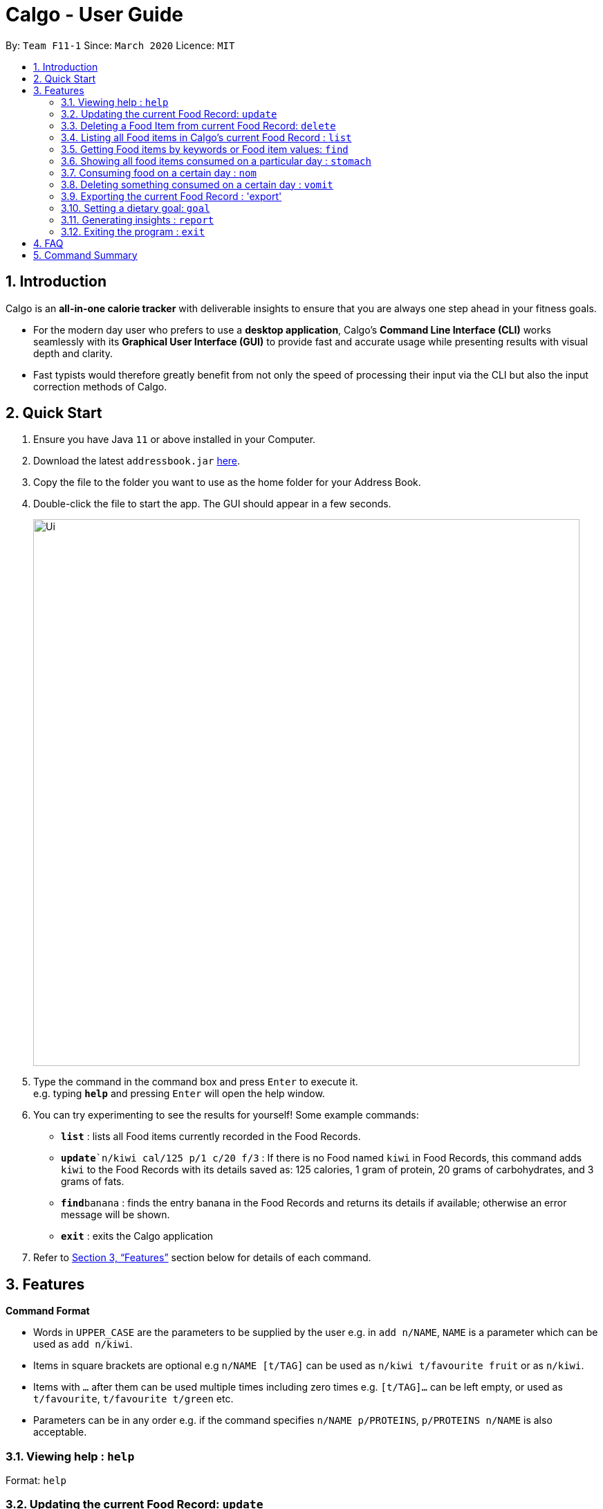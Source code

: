 = Calgo - User Guide
:site-section: UserGuide
:toc:
:toc-title:
:toc-placement: preamble
:sectnums:
:imagesDir: images
:stylesDir: stylesheets
:xrefstyle: full
:experimental:
ifdef::env-github[]
:tip-caption: :bulb:
:note-caption: :information_source:
endif::[]
:repoURL: https://github.com/AY1920S2-CS2103T-F11-1/main

By: `Team F11-1`      Since: `March 2020`      Licence: `MIT`

== Introduction

Calgo is an *all-in-one calorie tracker* with deliverable insights to ensure that you are always one step ahead in your fitness goals.

* For the modern day user who prefers to use a *desktop application*, Calgo's *Command Line Interface (CLI)* works seamlessly with its *Graphical User Interface (GUI)* to provide fast and accurate usage while presenting results with visual depth and clarity.
* Fast typists would therefore greatly benefit from not only the speed of processing their input via the CLI but also the input correction methods of Calgo.

== Quick Start

.  Ensure you have Java `11` or above installed in your Computer.
.  Download the latest `addressbook.jar` link:{repoURL}/releases[here].
.  Copy the file to the folder you want to use as the home folder for your Address Book.
.  Double-click the file to start the app. The GUI should appear in a few seconds.
+
image::Ui.png[width="790"]
+
.  Type the command in the command box and press kbd:[Enter] to execute it. +
e.g. typing *`help`* and pressing kbd:[Enter] will open the help window.
.  You can try experimenting to see the results for yourself! Some example commands:

* *`list`* : lists all Food items currently recorded in the Food Records.
* **`update**`n/kiwi cal/125 p/1 c/20 f/3` : If there is no Food named `kiwi` in Food Records, this command adds `kiwi` to the Food Records with its details saved as: 125 calories, 1 gram of protein, 20 grams of carbohydrates, and 3 grams of fats.
* **`find`**`banana` : finds the entry banana in the Food Records and returns its details if available; otherwise an error message will be shown.
* *`exit`* : exits the Calgo application

.  Refer to <<Features>> section below for details of each command.

[[Features]]
== Features

====
*Command Format*

* Words in `UPPER_CASE` are the parameters to be supplied by the user e.g. in `add n/NAME`, `NAME` is a parameter which can be used as `add n/kiwi`.
* Items in square brackets are optional e.g `n/NAME [t/TAG]` can be used as `n/kiwi t/favourite fruit` or as `n/kiwi`.
* Items with `…`​ after them can be used multiple times including zero times e.g. `[t/TAG]...` can be left empty, or used as `t/favourite`, `t/favourite t/green` etc.
* Parameters can be in any order e.g. if the command specifies `n/NAME p/PROTEINS`, `p/PROTEINS n/NAME` is also acceptable.
====

=== Viewing help : `help`

Format: `help`

=== Updating the current Food Record: `update`

Updates a Food Item in the Food Record

****
* If Food Item is not present in the Food Record, this will create a new Food Item with all the nutritional details specified
* If Food Item is already present in the Food Record, this will override that Food Item with the nutritional details specified by user
****

Format: `update n/FOOD_NAME cal/CALORIES [p/PROTEINS] [c/CARBS] [f/FATS]`

Examples:

* `update n/pizza cal/200 p/10 c/200` +
This command adds a new food item, pizza into the user’s food presets with nutritional details of 200 calories, 10g of protein, 200g of carbohydrates.
* `update n/pizza c/100 p/10 c/100 f/30` +
As pizza is already in the user’s food preset, this command overrides the nutritional details of pizza with 200 calories, 10g of protein, 200g of carbohydrates and 20g of fats


[TIP]
You can leave any of the proteins, carbohydrates or fats value of a food item blank when updating a Food Item into the Food Record.

=== Deleting a Food Item from current Food Record: `delete`
Deletes the specified Food Item from the Food Record

Format: `delete n/FOOD_NAME`

Example:

* `delete n/pizza` +
Deletes pizza from the Food Record


=== Listing all Food items in Calgo's current Food Record : `list`

Shows a list of all Food items in the Food Records, with their respective nutritional values of Calories, Proteins, Carbohydrates, and Fats. +
Format: `list`

=== Getting Food items by keywords or Food item values: `find`

Finds all Food items whose names contain any of the keyword(s), even as an incompletely-spelled word (e.g. by mistake). +
Format: `find KEYWORD [MORE_KEYWORDS]`

* Alternatively, Food items can also be found by entering a specific value of its attributes, i.e. Calories, Proteins, Carbohydrates, or Fats. +
Format: `find [cal/CALORIES] [p/PROTEINS] [c/CARBS] [f/FATS]`

* Otherwise, an error message will be shown.

****
* The search is case insensitive. e.g `Kiwi` will match `kiwi`
* The order of the keywords does not matter. e.g. `Grilled Cheeseburger` will match `Cheeseburger Grilled`
* Incompletely-spelled words will be matched to all Food items containing the incompletely-spelled word. e.g. `Kiw` will match `Kiwi`
* Food items matching at least one keyword (even if it is spelt incomplete) will be returned (i.e. `OR` search). e.g. `Ki Juice` results can include `Kiwi Ice Cream`, `Orange Juice`, `Kiki Brand Lemonade`
* Finding by specific Food attribute values would filter out all matching Food items satisfying the criteria. e.g. `cal/90 c/10` results can include `KG Biscuit`, `Apple Slices` which have 90 calories and 10 grams of carbohydrates.
****

Examples:

* `find kiwi` +
Returns `kiwi` and `kiwi juice`
* `find `cal/100 p/25` +
Returns `chocolate protein powder shake` and `ON protein milkshake` which have 100 calories and 25 grams of protein
* `find` +
Returns an error message

=== Showing all food items consumed on a particular day : `stomach`

Displays a list of food items along side how many portions have been consumed on that day.
For a more detailed statistical report with nutritional values of food consumed, see `report` command.

Format: `stomach [d/DATE]`

****
* If a date is not provided, Calgo will take it that the user wishes to see food consumed today.
* `d/` prefix will still have to be present, but the user can choose not to provide any values.
* Date follows yyyy-mm-dd format.
****

Examples:

* `stomach d/2020-03-04`
Displays a list of food user has consumed on 2020-03-04.

* `stomach d/` +
Displays a list of food user has consumed today.

=== Consuming food on a certain day : `nom`

Adds a food item into the log which keeps track of what the user has eaten on that day.

Format: `nom [n/FOOD_NAME] [d/DATE] [portion/PORTION]`

****
* If a date is not provided, Calgo will take it that the user ate the food today.
* `d/` prefix will still have to be present, but the user can choose not to provide any values.
* Date follows yyyy-mm-dd format.
* User can check how much nutritional content each type of food content by checking the existing list of food.
* Ad-hoc consumption of food coming to you in v1.3 for flexibility should user be lazy to create a food items +
which differs from existing ones/rarely eats. Also marked as ad-hoc since it does not exists in food record in case user
have other plans in the future..
* In v1.3, food items tagged with mood values will be displayed separately.
****

Examples:

* `nom n/chicken d/2020-03-04 portion/1.5` +
Adds 1.5 portion of chicken to the log tracking user's consumption on 4th March 2020.
* `nom n/apple pie d/ portion/2` +
Adds 2 portion of apple pie to the log tracking user's consumption today.

=== Deleting something consumed on a certain day : `vomit`

Deletes a food item that a user has previously added to the log tracking consumption on that day. +
Format: `vomit [num/INDEX_OF_FOOD] [d/DATE] [portion/PORTION]`

****
* Deletes a portion of food at the specified `INDEX_OF_FOOD`.
* The index refers to the index number shown in the displayed consumption list.
* The index *must be a positive integer* 1, 2, 3, ...
* If no portion is specified, the whole entry is deleted.
* If user specified a portion greater than what he has consumed, the entire entry will be deleted.
* If no date is specified, Calgo takes it as the date is today.
* Date follows yyyy-mm-dd format.
****

Examples:

* `stomach` +
`vomit num/2 d/ portion/` +
Deletes the second food consumed today in the consumption log displayed using `stomach` command.


* `vomit num/1 d/2020-03-04 portion/3` +
Deletes 3 portions of of the first food item consumed on 2020-03-04.

=== Exporting the current Food Record : 'export'

Provides a human-readable text file (FoodRecords.txt) in the target folder (default: same folder as the Calgo application), containing all Food item records including name, calories, and nutritional values.

* Address book data are saved in the application automatically after any command that changes the data. There is no need to save manually for this matter. +
* However, to obtain a more readable form of this data, use the `export` command.

Format: `export` or `export location/LOCATION`

=== Setting a dietary goal: `goal`

Sets a numerical goal for the desired number of calories to be consumed in a day. +

This goal will be used to provide helpful insights for users in the Report. +

Format: `goal [g/GOAL]`

Example:

* `goal 2800` +
Sets the desired number of calories to be consumed to be 2800.


=== Generating insights : `report`
Given a date, the command generates a document (in pdf format) of relevant insights about the user's food consumption pattern of the same date.

****
* The report includes the following insights:
** All Food items consumed on the given date. For each Food item, the following information will be included:
*** Quantity consumed, for instance 3 servings.
*** Number of calories consumed from the Food item.
*** Amount of carbohydrates, proteins and fats consumed from the Food item.

** The user's most liked Food item.
** The total number of calories consumed in that day.
** The total number of carbohydrates, proteins and fats consumed in that day.
** A curated Food plan that includes Food items, that includes a healthy quantity of the user's favourite Food, while ensuring it meets user's dietary goal.
****

Example:

* report `27-03-2020` +
This generates a pdf containing the above-mentioned insights made on the consumption of  Food by the user, on 27th of March 2020.

// todo: add Screenshot of report
// todo: Graphical Report

=== Exiting the program : `exit`

Exits the program. +
Format: `exit`

== FAQ

*Q*: How do I transfer my data to another Computer? +
*A*: Install the app in the other computer and overwrite the empty data file it creates with the file that contains the data of your previous Address Book folder.

== Command Summary

* *Add* `add n/NAME p/PHONE_NUMBER e/EMAIL a/ADDRESS [t/TAG]...` +
e.g. `add n/James Ho p/22224444 e/jamesho@example.com a/123, Clementi Rd, 1234665 t/friend t/colleague`
* *Clear* : `clear`
* *Update* : `update n/FOOD_NAME cal/CALORIES [p/PROTEINS] [p/PROTEINS] [c/CARBS] [f/FATS]`
* *Delete* : `delete n/FOOD_NAME` +
e.g. `delete pizza`
* *Edit* : `edit INDEX [n/NAME] [p/PHONE_NUMBER] [e/EMAIL] [a/ADDRESS] [t/TAG]...` +
e.g. `edit 2 n/James Lee e/jameslee@example.com`
* *Find* : `find KEYWORD [MORE_KEYWORDS]` *OR* `find [cal/CALORIES] [p/PROTEINS] [c/CARBS] [f/FATS]` +
e.g. `find strawberry jam` *OR* +
`find cal/100 f/10`
* *List* : `list`
* *Stomach* : stomach [d/DATE] +
eg. `stomach d/` *OR* `stomach d/2020-03-04`
* *Nom* : nom [n/FOOD_NAME] [d/DATE] [portion/PORTION] +
eg. `nom n/chicken d/2020-03-04 portion/1.5` *OR* `nom n/chicken d/ portion/`
* *Vomit* : `vomit [n/FOOD_NAME] [d/DATE] [portion/PORTION]` +
eg. `vomit n/chicken d/2020-03-04 portion/3` *OR* `vomit n/apple pie d/ portion/`
* *Export* : `export` *OR* `export C:\Users\eugen\OneDrive\Desktop\`
* *Goal* : `goal [g/GOAL]`
* *Report* : `report [Date in dd-mm-yyyy]`
* *Help* : `help`
